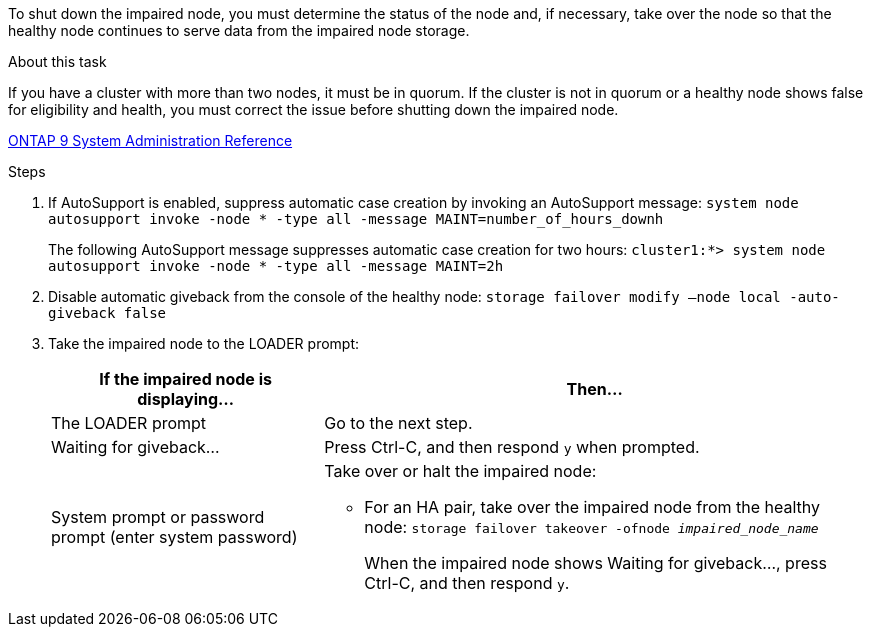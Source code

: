 To shut down the impaired node, you must determine the status of the node and, if necessary, take over the node so that the healthy node continues to serve data from the impaired node storage.

.About this task
If you have a cluster with more than two nodes, it must be in quorum. If the cluster is not in quorum or a healthy node shows false for eligibility and health, you must correct the issue before shutting down the impaired node.

http://docs.netapp.com/ontap-9/topic/com.netapp.doc.dot-cm-sag/home.html[ONTAP 9 System Administration Reference]

.Steps
. If AutoSupport is enabled, suppress automatic case creation by invoking an AutoSupport message: `system node autosupport invoke -node * -type all -message MAINT=number_of_hours_downh`
+
The following AutoSupport message suppresses automatic case creation for two hours: `cluster1:*> system node autosupport invoke -node * -type all -message MAINT=2h`

. Disable automatic giveback from the console of the healthy node: `storage failover modify –node local -auto-giveback false`
. Take the impaired node to the LOADER prompt:
+
[options="header" cols="1,2"]
|===
| If the impaired node is displaying...| Then...
a|
The LOADER prompt
a|
Go to the next step.
a|
Waiting for giveback...
a|
Press Ctrl-C, and then respond `y` when prompted.
a|
System prompt or password prompt (enter system password)
a|
Take over or halt the impaired node:

* For an HA pair, take over the impaired node from the healthy node: `storage failover takeover -ofnode _impaired_node_name_`
+
When the impaired node shows Waiting for giveback..., press Ctrl-C, and then respond `y`.

+
|===
